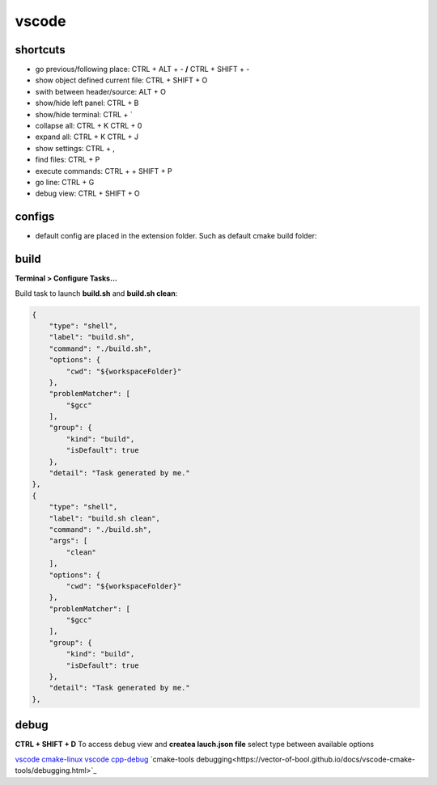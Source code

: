 vscode
======

shortcuts
---------

- go previous/following place: CTRL + ALT + - **/** CTRL + SHIFT + -
- show object defined current file: CTRL + SHIFT + O
- swith between header/source: ALT + O
- show/hide left panel: CTRL + B
- show/hide terminal: CTRL + `
- collapse all: CTRL + K CTRL + 0
- expand all: CTRL + K CTRL + J
- show settings: CTRL + ,
- find files: CTRL + P
- execute commands: CTRL + + SHIFT + P
- go line: CTRL + G
- debug view: CTRL + SHIFT + O

configs
-------

- default config are placed in the extension folder. Such as default cmake build folder:

.. code-block:: text
    :caption: .vscode/extensions/ms-vscode.cmake-tools-1.13.45/package.json
    :lineno-start: 1065

    "default": "${workspaceFolder}/build",

build
------

**Terminal > Configure Tasks...**

Build task to launch **build.sh** and **build.sh clean**:

.. code-block:: json

    {
        "type": "shell",
        "label": "build.sh",
        "command": "./build.sh",
        "options": {
            "cwd": "${workspaceFolder}"
        },
        "problemMatcher": [
            "$gcc"
        ],
        "group": {
            "kind": "build",
            "isDefault": true
        },
        "detail": "Task generated by me."
    },
    {
        "type": "shell",
        "label": "build.sh clean",
        "command": "./build.sh",
        "args": [
            "clean"
        ],
        "options": {
            "cwd": "${workspaceFolder}"
        },
        "problemMatcher": [
            "$gcc"
        ],
        "group": {
            "kind": "build",
            "isDefault": true
        },
        "detail": "Task generated by me."
    },

debug
-----

**CTRL + SHIFT + D** To access debug view and **createa lauch.json file** select type between available options

`vscode cmake-linux <https://code.visualstudio.com/docs/cpp/cmake-linux>`_
`vscode cpp-debug <https://code.visualstudio.com/docs/cpp/cpp-debug>`_
`cmake-tools debugging<https://vector-of-bool.github.io/docs/vscode-cmake-tools/debugging.html>`_


